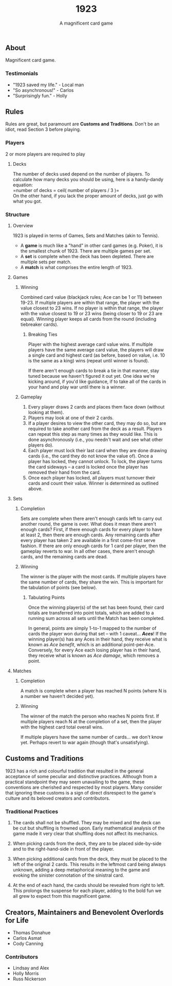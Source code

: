 #+LATEX_HEADER:\usepackage{fullpage}
#+LATEX_HEADER:\usepackage{parskip}
#+OPTIONS: ^:nil

#+TITLE: 1923
#+AUTHOR: A magnificent card game
#+DATE: 

** About
Magnificent card game.

*** Testimonials
- "1923 saved my life." - Local man
- "So asynchronous!" - Carlos
- "Surprisingly fun." - Holly
  

** Rules

Rules are great, but paramount are *Customs and Traditions*. Don't be
an idiot, read Section 3 before playing.

*** Players
2 or more players are required to play

**** Decks
The number of decks used depend on the number of players. To
calculate how many decks you should be using, here is a handy-dandy
equation:\\

=number of decks = ceil( number of players / 3 )=\\

On the other hand, if you lack the proper amount of decks, just go
with what you got. 

*** Structure 

**** Overview
1923 is played in terms of Games, Sets and Matches (akin to Tennis).  

- A *game* is much like a "hand" in other card games (e.g. Poker), it is
  the smallest chunk of 1923. There are multiple games per set.
- A *set* is complete when the deck has been depleted. There are
  multiple sets per match.
- A *match* is what comprises the entire length of 1923.

**** Games
***** Winning

Combined card value (blackjack rules; Ace can be 1 or 11) between
19-23. If multiple players are within that range, the player with the
value closest to 23 wins. If no player is within that range, the
player with the value closest to 19 or 23 wins (being closer to 19 or
23 are equal). Winning player keeps all cards from the round
(including tiebreaker cards). 

****** Breaking Ties

Player with the highest average card value wins. If multiple players
have the same average card value, the players will draw a single card
and highest card (as before, based on value, i.e. 10 is the same as a
king) wins (repeat until winner is found). 

If there aren't enough cards to break a tie in that manner, stay tuned
because we haven't figured it out yet. One idea we're kicking around,
if you'd like guidance, if to take all of the cards in your hand and
play war until there is a winner.

***** Gameplay

1. Every player draws 2 cards and places them face down (without
   looking at them).
2. Players may look at one of their 2 cards.
3. If a player desires to view the other card, they may do so, but
   are required to take another card from the deck as a result.
   Players can repeat this step as many times as they would like. This
   is done asynchronously (i.e., you needn't wait and see what other
   players do).
3. Each player must lock their last card when they are done
   drawing cards (i.e., the card they do not know the value of). Once
   a player has locked, they cannot unlock. To lock, the player turns
   the card sideways -- a card is locked once the player has removed
   their hand from the card. 
4. Once each player has locked, all players must turnover their cards
   and count their value. Winner is determined as
   outlined above.

**** Sets

***** Completion

Sets are complete when there aren't enough cards left to carry out
another round, the game is over. What does it mean there aren't enough
cards? First, if there enough cards for every player to have at least
2, then there are enough cards. Any remaining cards after every player
has taken 2 are available in a first come-first serve fashion. If
there are only enough cards for 1 card per player, then the gameplay
reverts to war. In all other cases, there aren't enough cards, and the
remaining cards are dead.

***** Winning

The winner is the player with the most cards. If multiple players have
the same number of cards, they share the win. This is important for
the tabulation of points (see below).

****** Tabulating Points

Once the winning player(s) of the set has been found, their card
totals are transferred into point totals, which are added to a running
sum across all sets until the Match has been completed. 

In general, points are simply 1-to-1 mapped to the number of cards the
player won during that set -- with 1 caveat... */Aces/*! If the winning
player(s) has any Aces in their hand, they receive what is known as
/Ace benefit/, which is an additional point-per-Ace. Conversely, for
every Ace each losing player has in their hand, they receive what is
known as /Ace damage/, which removes a point.

**** Matches
***** Completion

A match is complete when a player has reached N points (where N is a
number we haven't decided yet).

***** Winning

The winner of the match the person who reaches N points first. If
multiple players reach N at the completion of a set, then the player
with the highest card total overall wins. 

If multiple players have the same number of cards... we don't know
yet. Perhaps revert to war again (though that's unsatisfying).

** Customs and Traditions

1923 has a rich and colourful tradition that resulted in the general acceptance
of some peculiar and distinctive practices. Although from a practical standpoint
they may seem unavailing to the game, these conventions are cherished and
respected by most players. Many consider that ignoring these customs is a sign
of direct disrespect to the game's culture and its beloved creators and
contributors.

*** Traditional Practices
1. The cards shall not be shuffled. They may be mixed and the deck can be cut
   but shuffling is frowned upon. Early mathematical analysis of the game made
   it very clear that shuffling does not affect its mechanics.

2. When picking cards from the deck, they are to be placed side-by-side and to
   the right-hand-side in front of the player.

2. When picking additional cards from the deck, they must be placed to the left
   of the original 2 cards. This results in the leftmost card being always
   unknown, adding a deep metaphorical meaning to the game and evoking the
   sinister connotation of the sinistral card.

3. At the end of each hand, the cards should be revealed from right to left.
   This prolongs the suspense for each player, adding to the bold fun we all
   grew to expect from this magnificent game.


** Creators, Maintainers and Benevolent Overlords for Life
- Thomas Donahue
- Carlos Asmat
- Cody Canning

*** Contributors
- Lindsay and Alex
- Holly Morris
- Russ Nickerson
  
